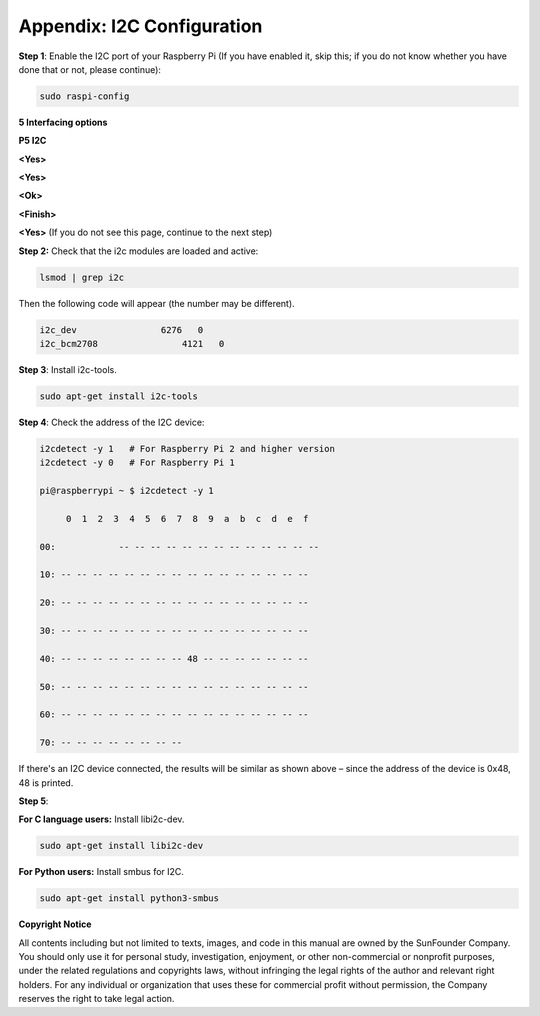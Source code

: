 Appendix: I2C Configuration
===========================

**Step 1**: Enable the I2C port of your Raspberry Pi (If you have
enabled it, skip this; if you do not know whether you have done that or
not, please continue):

.. code-block::

    sudo raspi-config

**5 Interfacing options**

.. image:: media/image248.png
   :width: 6.03333in
   :height: 3.36806in

**P5 I2C**

.. image:: media/image249.png
   :width: 6.05069in
   :height: 3.51528in

**<Yes>**

.. image:: media/image250.png
   :width: 600

**<Yes>**

.. image:: media/image251.png
   :width: 600

**<Ok>**

.. image:: media/image252.png
   :width: 600

**<Finish>**

.. image:: media/image253.png
   :width: 600

**<Yes>** (If you do not see this page, continue to the next step)

.. image:: media/image254.png
   :width: 600

**Step 2:** Check that the i2c modules are loaded and active:

.. code-block::

    lsmod | grep i2c

Then the following code will appear (the number may be different).

.. code-block::

    i2c_dev                6276   0
    i2c_bcm2708                4121   0

**Step 3**: Install i2c-tools.

.. code-block::

    sudo apt-get install i2c-tools

**Step 4**: Check the address of the I2C device:

.. code-block::

    i2cdetect -y 1   # For Raspberry Pi 2 and higher version
    i2cdetect -y 0   # For Raspberry Pi 1

    pi@raspberrypi ~ $ i2cdetect -y 1

         0  1  2  3  4  5  6  7  8  9  a  b  c  d  e  f

    00:            -- -- -- -- -- -- -- -- -- -- -- -- --

    10: -- -- -- -- -- -- -- -- -- -- -- -- -- -- -- --

    20: -- -- -- -- -- -- -- -- -- -- -- -- -- -- -- --

    30: -- -- -- -- -- -- -- -- -- -- -- -- -- -- -- --

    40: -- -- -- -- -- -- -- -- 48 -- -- -- -- -- -- --

    50: -- -- -- -- -- -- -- -- -- -- -- -- -- -- -- --

    60: -- -- -- -- -- -- -- -- -- -- -- -- -- -- -- --

    70: -- -- -- -- -- -- -- --

If there's an I2C device connected, the results will be similar as shown
above – since the address of the device is 0x48, 48 is printed.

**Step 5**:

**For C language users:** Install libi2c-dev.

.. code-block::

    sudo apt-get install libi2c-dev

**For Python users:** Install smbus for I2C.

.. code-block::

    sudo apt-get install python3-smbus

**Copyright Notice**

All contents including but not limited to texts, images, and code in
this manual are owned by the SunFounder Company. You should only use it
for personal study, investigation, enjoyment, or other non-commercial or
nonprofit purposes, under the related regulations and copyrights laws,
without infringing the legal rights of the author and relevant right
holders. For any individual or organization that uses these for
commercial profit without permission, the Company reserves the right to
take legal action.

.. |image1| image:: media/image3.png
   :width: 0.34792in
   :height: 0.33472in
.. |image2| image:: media/image4.png
   :width: 0.34236in
   :height: 0.33403in
.. |C:\Users\sunfounder\Desktop\sensor pisd 抠图\Dual Color LED.pngDual Color LED| image:: media/image5.png
   :width: 1.5in
   :height: 1.19931in
.. |C:\Users\sunfounder\Desktop\sensor pisd 抠图\RGB LED.pngRGB LED| image:: media/image6.png
   :width: 1.5in
   :height: 1.23403in
.. |C:\Users\sunfounder\Desktop\sensor pisd 抠图\Auto Flash LED.pngAuto Flash LED| image:: media/image7.png
   :width: 1.46597in
   :height: 1.20486in
.. |C:\Users\sunfounder\Desktop\sensor pisd 抠图\Relay Module.pngRelay Module| image:: media/image8.png
   :width: 2.41597in
   :height: 1.2in
.. |C:\Users\sunfounder\Desktop\sensor pisd 抠图\Laser Emitter.pngLaser Emitter| image:: media/image9.png
   :width: 1.78472in
   :height: 1.29722in
.. |C:\Users\sunfounder\Desktop\sensor pisd 抠图\Button.pngButton| image:: media/image10.png
   :width: 1.60694in
   :height: 1.19514in
.. |C:\Users\sunfounder\Desktop\sensor pisd 抠图\Tilt Swich.pngTilt Swich| image:: media/image11.png
   :width: 1.46458in
   :height: 1.23403in
.. |C:\Users\sunfounder\Desktop\sensor pisd 抠图\Vibration Switch.pngVibration Switch| image:: media/image12.png
   :width: 1.52292in
   :height: 1.29444in
.. |C:\Users\sunfounder\Desktop\sensor pisd 抠图\IR Receiver.pngIR Receiver| image:: media/image13.png
   :width: 1.56042in
   :height: 1.29444in
.. |C:\Users\sunfounder\Desktop\sensor pisd 抠图\Active Buzzer.pngActive Buzzer| image:: media/image14.png
   :width: 1.70694in
   :height: 1.35139in
.. |C:\Users\sunfounder\Desktop\sensor pisd 抠图\Passive Buzzer.pngPassive Buzzer| image:: media/image15.png
   :width: 1.84236in
   :height: 1.44097in
.. |C:\Users\sunfounder\Desktop\sensor pisd 抠图\Reed Switch.pngReed Switch| image:: media/image16.png
   :width: 1.48958in
   :height: 1.28611in
.. |C:\Users\sunfounder\Desktop\sensor pisd 抠图\Photo-interrupter.pngPhoto-interrupter| image:: media/image17.png
   :width: 1.69306in
   :height: 1.35in
.. |C:\Users\sunfounder\Desktop\sensor pisd 抠图\AD-DA Converter.pngAD-DA Converter| image:: media/image18.png
   :width: 1.56528in
   :height: 1.34514in
.. |C:\Users\sunfounder\Desktop\sensor pisd 抠图\Raindrop Sensor.pngRaindrop Sensor| image:: media/image19.png
   :width: 1.34375in
   :height: 0.9125in
.. |C:\Users\sunfounder\Desktop\sensor pisd 抠图\Raindrop Sensor - .pngRaindrop Sensor -| image:: media/image20.png
   :width: 1.77847in
   :height: 1.14583in
.. |C:\Users\sunfounder\Desktop\sensor pisd 抠图\Joystick PS2.pngJoystick PS2| image:: media/image21.png
   :width: 1.66528in
   :height: 1.03819in
.. |C:\Users\sunfounder\Desktop\sensor pisd 抠图\Potentiometer.pngPotentiometer| image:: media/image22.png
   :width: 1.63472in
   :height: 1.39792in
.. |C:\Users\sunfounder\Desktop\sensor pisd 抠图\Analog Hall Sensor.pngAnalog Hall Sensor| image:: media/image23.png
   :width: 1.57847in
   :height: 1.3375in
.. |C:\Users\sunfounder\Desktop\sensor pisd 抠图\Hall Switch.pngHall Switch| image:: media/image24.png
   :width: 1.60486in
   :height: 1.31597in
.. |C:\Users\sunfounder\Desktop\sensor pisd 抠图\Analog Temperature Sensor.pngAnalog Temperature Sensor| image:: media/image25.png
   :width: 1.69444in
   :height: 1.35069in
.. |C:\Users\sunfounder\Desktop\sensor pisd 抠图\Thermistor.pngThermistor| image:: media/image26.png
   :width: 1.74306in
   :height: 1.35208in
.. |C:\Users\sunfounder\Desktop\sensor pisd 抠图\Sound Sensor.pngSound Sensor| image:: media/image27.png
   :width: 1.68194in
   :height: 1.4625in
.. |C:\Users\sunfounder\Desktop\sensor pisd 抠图\Photoresistor.pngPhotoresistor| image:: media/image28.png
   :width: 1.67431in
   :height: 1.34306in
.. |C:\Users\sunfounder\Desktop\sensor pisd 抠图\Flame Sensor.pngFlame Sensor| image:: media/image29.png
   :width: 1.88681in
   :height: 1.35903in
.. |C:\Users\sunfounder\Desktop\sensor pisd 抠图\Gas Sensor.pngGas Sensor| image:: media/image30.png
   :width: 2.42431in
   :height: 1.25in
.. |C:\Users\sunfounder\Desktop\sensor pisd 抠图\Remote Control.pngRemote Control| image:: media/image31.png
   :width: 2.68194in
   :height: 1.35833in
.. |C:\Users\sunfounder\Desktop\sensor pisd 抠图\Touch Switch.pngTouch Switch| image:: media/image32.png
   :width: 1.575in
   :height: 1.30625in
.. |C:\Users\sunfounder\Desktop\sensor pisd 抠图\Ultrasonic.pngUltrasonic| image:: media/image33.png
   :width: 2.35347in
   :height: 1.39444in
.. |C:\Users\sunfounder\Desktop\sensor pisd 抠图\Temperature sensor.pngTemperature sensor| image:: media/image34.png
   :width: 1.75486in
   :height: 1.35069in
.. |C:\Users\sunfounder\Desktop\sensor pisd 抠图\_Rotary Encoder.png_Rotary Encoder| image:: media/image35.png
   :width: 1.73681in
   :height: 1.35625in
.. |C:\Users\sunfounder\Desktop\sensor pisd 抠图\Humiture Sensor.pngHumiture Sensor| image:: media/image36.png
   :width: 1.66806in
   :height: 1.3875in
.. |C:\Users\sunfounder\Desktop\sensor pisd 抠图\IR Obstacle Module.pngIR Obstacle Module| image:: media/image37.png
   :width: 2.39097in
   :height: 1.46667in
.. |C:\Users\sunfounder\Desktop\sensor pisd 抠图\LCD 1602.pngLCD 1602| image:: media/image38.png
   :width: 2.97917in
   :height: 1.35347in
.. |IMG_256| image:: media/image39.jpeg
   :width: 1.75069in
   :height: 1.41944in
.. |C:\Users\sunfounder\Desktop\sensor pisd 抠图\MPU6050 Module.pngMPU6050 Module| image:: media/image40.png
   :width: 1.46736in
   :height: 1.52569in
.. |C:\Users\sunfounder\Desktop\sensor pisd 抠图\RTC-DS1302 Module.pngRTC-DS1302 Module| image:: media/image41.png
   :width: 1.91597in
   :height: 1.55208in
.. |C:\Users\sunfounder\Desktop\sensor pisd 抠图\Tracking Sensor.pngTracking Sensor| image:: media/image42.png
   :width: 2.63889in
   :height: 1.02847in
.. |\_MG_7704_副本.jpg| image:: media/image43.jpeg
   :width: 2.82292in
   :height: 1.7625in
.. |D:\Raspberry Pi\图片\_MG_6473.jpg| image:: media/image44.jpeg
   :width: 2.47639in
   :height: 2.11042in
.. |image3| image:: media/image45.png
   :width: 3.07083in
   :height: 0.84375in
.. |F:\SunFounder\Kit\Sensor Kit for Rpi2\图2015-7-3\2015-7-3\小零件 裁剪\_MG_0601.JPG| image:: media/image46.jpeg
   :width: 1.80972in
   :height: 1.64167in
.. |F:\SunFounder\Kit\Sensor Kit for Rpi2\图2015-7-3\2015-7-3\小零件 裁剪\_MG_9999.JPG| image:: media/image47.jpeg
   :width: 2.09167in
   :height: 1.78889in
.. |F:\SunFounder\Kit\Sensor Kit for Rpi2\图2015-7-3\2015-7-3\小零件 裁剪\_MG_9996.JPG| image:: media/image48.jpeg
   :width: 2.45278in
   :height: 1.66181in
.. |F:\SunFounder\Kit\Sensor Kit for Rpi2\图2015-7-3\2015-7-3\小零件 裁剪\_MG_0002.JPG| image:: media/image49.jpeg
   :width: 2.18542in
   :height: 1.81111in
.. |image4| image:: media/image50.jpeg
   :width: 2.61944in
   :height: 1.5875in
.. |C:\Users\Administrator\Desktop\树莓派全部文档 2.18\_MG_7478.png| image:: media/image51.png
   :width: 2.62083in
   :height: 1.65972in
.. |微信截图_20200628104259| image:: media/image64.png
   :width: 7.09375in
   :height: 4.69792in
.. |微信截图_20200628104336| image:: media/image65.png
   :width: 7.11458in
   :height: 4.70833in
.. |\_MG_2263| image:: media/image118.jpeg
   :width: 6.37153in
   :height: 4.55208in
.. |\_MG_2212| image:: media/image122.jpeg
   :width: 5.50556in
   :height: 4.66944in
.. |\_MG_2218| image:: media/image126.jpeg
   :width: 6.175in
   :height: 4.66528in
.. |image5| image:: media/image127.png
   :width: 1.49722in
   :height: 1.27292in
.. |image6| image:: media/image134.png
   :width: 1.77361in
   :height: 1.40417in
.. |image7| image:: media/image135.png
   :width: 1.87917in
   :height: 1.46944in
.. |image8| image:: media/image145.png
   :width: 1.66458in
   :height: 1.34375in
.. |image9| image:: media/image155.png
   :width: 1.59306in
   :height: 1.14236in
.. |image10| image:: media/image156.png
   :width: 1.91111in
   :height: 1.23125in
.. |image11| image:: media/image168.png
   :width: 1.56042in
   :height: 1.34375in
.. |image12| image:: media/image169.png
   :width: 1.71944in
   :height: 1.36528in
.. |image13| image:: media/image177.png
   :width: 1.56875in
   :height: 1.22083in
.. |image14| image:: media/image178.png
   :width: 1.47569in
   :height: 1.07431in
.. |image15| image:: media/image193.png
   :width: 1.84167in
   :height: 1.32639in
.. |C:\Users\Administrator\Desktop\remote.png| image:: media/image201.png
   :width: 2.07431in
   :height: 1.95972in
.. |image16| image:: media/image210.png
   :width: 1.72708in
   :height: 1.36597in
.. |\_MG_2367| image:: media/image234.jpeg
   :width: 5.66181in
   :height: 4.32431in
